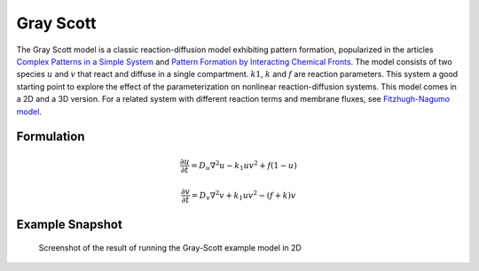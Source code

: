 Gray Scott
==========
The Gray Scott model is a classic reaction-diffusion model exhibiting pattern formation, popularized in the articles `Complex Patterns in a Simple System <https://www.science.org/doi/10.1126/science.261.5118.189>`_ and `Pattern Formation by Interacting Chemical Fronts <https://www.science.org/doi/10.1126/science.261.5118.192>`_. The model consists of two species :math:`u` and :math:`v` that react and diffuse in a single compartment. :math:`k1`, :math:`k` and :math:`f` are reaction parameters. This system a good starting point to explore the effect of the parameterization on nonlinear reaction-diffusion systems.
This model comes in a 2D and a 3D version. For a related system with different reaction terms and membrane fluxes, see `Fitzhugh-Nagumo model <fitzhughnagumo.html>`_.

Formulation
""""""""""""""
   .. math::

      &\frac{\partial u}{\partial t} = D_{u} \nabla^2 u - k_{1} u v^{2} + f \left(1-u \right)

      &\frac{\partial v}{\partial t} = D_{v} \nabla^2 v + k_{1} u v^{2} - \left( f + k \right) v

Example Snapshot
"""""""""""""""""
.. figure:: img/grayscott.png
   :alt: screenshot of the final step of the Grey-Scott 2D example model

   Screenshot of the result of running the Gray-Scott example model in 2D
